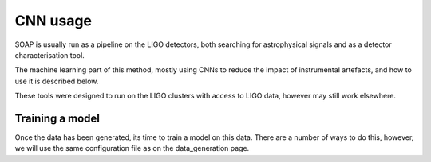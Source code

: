 ============
CNN usage
============

SOAP is usually run as a pipeline on the LIGO detectors, 
both searching for astrophysical signals and as a detector characterisation tool.

The machine learning part of this method, mostly using CNNs to reduce the impact of instrumental artefacts, and how to use it is described below.

These tools were designed to run on the LIGO clusters with access to LIGO data, however may still work elsewhere.

Training a model
------------

Once the data has been generated, its time to train a model on this data. 
There are a number of ways to do this, however, we will use the same configuration file as on the data_generation page.

.. code-block:: console
    [general]
    save_dir = /home/user/data/soap/cnn/o3/test_o3/             # directory to output run files to
    sft_dirs = /dir/to/raw/H1/sfts/, /dir/to/raw/L1/sfts/       # directory to the raw LIGO SFTs
    narrowband_sft_dir = /dir/to/output/narrowband/sfts         # directory to output the narrowbanded SFTs

    [condor]
    accounting_group = accounting.tag                           # accounting tag for ligo cluster
    data_load_size = 4.1                                        # size of frequency band to assign to each job
    root_dir = /root/dir/for/condor/files                       # directory for the condor sub/dag files to go

    [data]
    band_starts = [20]                                          # start frequency of each larger band
    band_ends   = [500]                                         # end frequency of each larger band
    band_widths = [0.1]                                         # band width for each larger band
    strides     = [1]                                           # number of frequency bins to average for each larger band
    resize_image = false                                        # interpolate output spectrograms and vitmaps to different size
    run = o3                                                    # run label [gauss, o1, o2, o3, o4 ...]
    type = train                                                # type of data to generate (only train is needed due to odd/even bands)
    snrmin= 40                                                  # start SNR for injected signals
    snrmax= 200                                                 # end SNR for injected signals
    n_summed_sfts = 48                                          # Number of SFTs to sum over (48 default as 1 day for 1800s SFTs)
    save_options=[                                              # which data products to save 
        "vit_imgs",                                             # viterbi maps
        "H_imgs",                                               # H1 spectrograms
        "L_imgs",                                               # L1 spectrograms
        "stats",                                                # viterbi statistic
        "pars",                                                 # signal/data parameters
        "paths",                                                # viterbi tracks
        "powers"]                                               # Spectrogram power along track
    nperband = 10                                               # how many times to repeat injections per sub-band (only for gauss data type)
    gen_noise_only = True                                       # with real data, generate noise only as well as injected bands
    tstart = 1238166018                                         # start time of observation
    tend = 1269363618                                           # end time of observation

    [lookuptable]
    type = power                                                # lookuptable type (power, amplitude)                   
    lookup_dir = /path/to/save/lookuptable                      # where to save lookup tables
    snr_width_line = 4                                          # width on SNR prior for line model
    snr_width_signal = 10                                       # width on SNR prior for signal model
    prob_line = 0.4                                             # ratio of probability of line to noise model

    [model]
    model_type = "vitmapspectrogram"                            # which data products to use (viterbi maps and spectrograms)
    save_dir = /path/to/save/model/outputs                      # where to save model outputs
    learning_rate = 1e-4                                        # learning rate of adam optimiser
    img_dim = (180, 362)                                        # size of the default input image (spectrogram)
    conv_layers = [(32, 8, 2, 1),(32, 8, 2, 1),]                # convolutional layers (nfilters, filtersize, n_maxpool, stride)
    avg_pool_size = 5                                           # nxn grid size to average pool to after convolutions
    fc_layers = [64,32,2]                                       # list of fully connected layers 
    n_epochs=100                                                # epochs to train for
    n_train_multi_size=30                                       # when using avg_pool_size, train on many different size inputs (this is number of different sizes)
    save_interval=2                                             # how many epochs to save model after
    band_types = even, odd                                      # which models to train (one for even and one for odd)

    [code]
    search_exec=soapcw-cnn-make-data                            # script to run when making data (does not need to be changed)


.. code-block:: console
    $ soapcw-cnn-train-model -c config.ini 